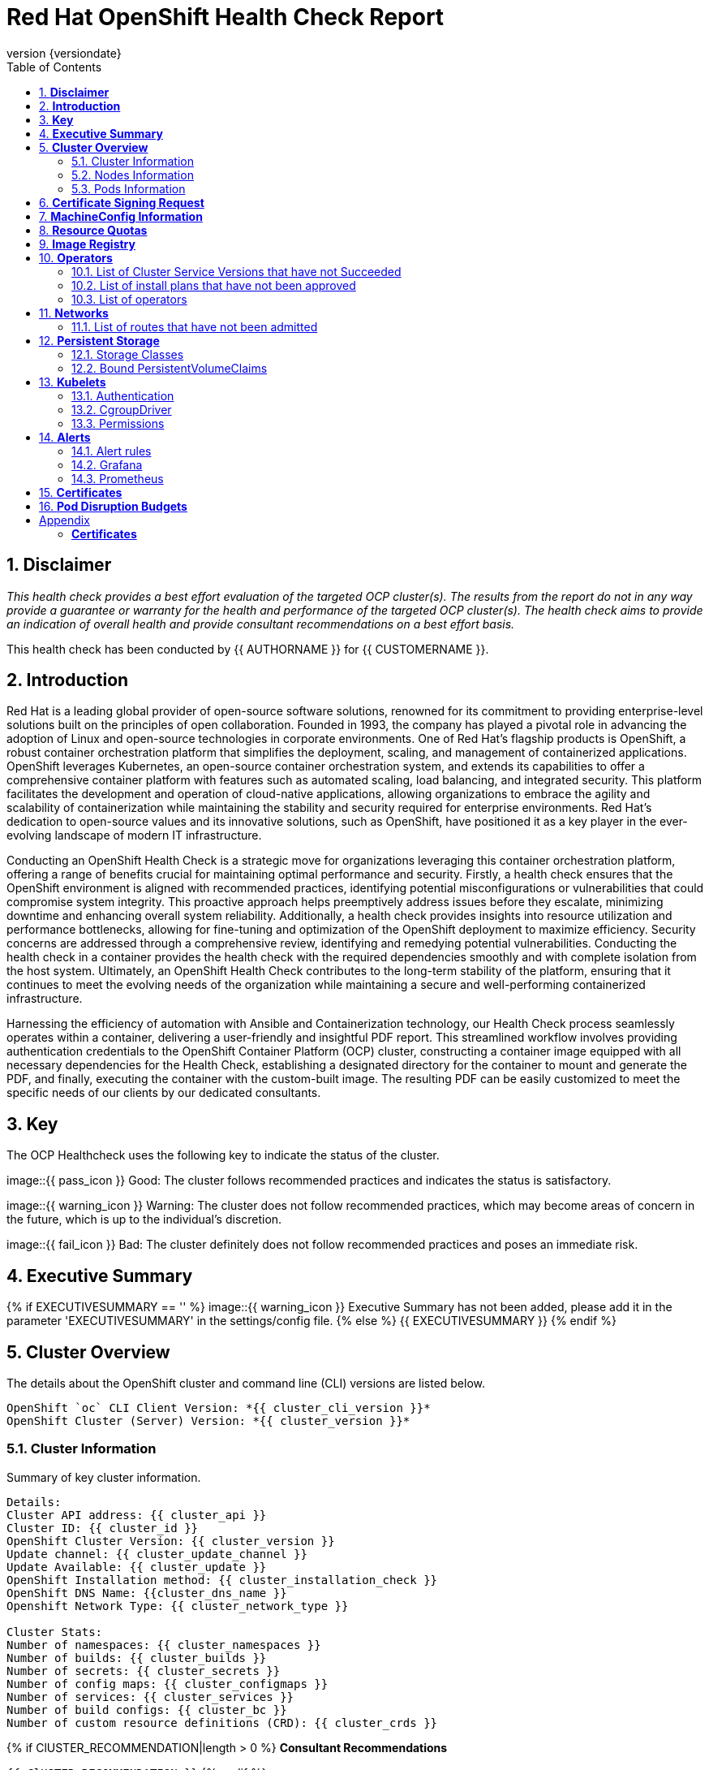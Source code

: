 :pdf-theme: ./styles/pdf/redhat-theme.yml
:pdf-fontsdir: ./fonts
:subject: Consulting Engagement Report
:docstatus: {{ docstatus }}
:icons: font
:doctype: book
:revnumber: {versiondate}
:subject: Red Hat OpenShift Health Check Report  
:toc:

= Red Hat OpenShift Health Check Report

:sectnums:
== *Disclaimer*

_This health check provides a best effort evaluation of the targeted OCP cluster(s). The results from the
report do not in any way provide a guarantee or warranty for the health and performance of the targeted
OCP cluster(s). The health check aims to provide an indication of overall health and provide consultant
recommendations on a best effort basis._


This health check has been conducted by {{ AUTHORNAME }} for {{ CUSTOMERNAME }}.

== *Introduction*
Red Hat is a leading global provider of open-source software solutions, renowned for its commitment to providing enterprise-level solutions built on the principles of open collaboration. Founded in 1993, the company has played a pivotal role in advancing the adoption of Linux and open-source technologies in corporate environments. One of Red Hat's flagship products is OpenShift, a robust container orchestration platform that simplifies the deployment, scaling, and management of containerized applications. OpenShift leverages Kubernetes, an open-source container orchestration system, and extends its capabilities to offer a comprehensive container platform with features such as automated scaling, load balancing, and integrated security. This platform facilitates the development and operation of cloud-native applications, allowing organizations to embrace the agility and scalability of containerization while maintaining the stability and security required for enterprise environments. Red Hat's dedication to open-source values and its innovative solutions, such as OpenShift, have positioned it as a key player in the ever-evolving landscape of modern IT infrastructure.


Conducting an OpenShift Health Check is a strategic move for organizations leveraging this container orchestration platform, offering a range of benefits crucial for maintaining optimal performance and security. Firstly, a health check ensures that the OpenShift environment is aligned with recommended practices, identifying potential misconfigurations or vulnerabilities that could compromise system integrity. This proactive approach helps preemptively address issues before they escalate, minimizing downtime and enhancing overall system reliability. Additionally, a health check provides insights into resource utilization and performance bottlenecks, allowing for fine-tuning and optimization of the OpenShift deployment to maximize efficiency. Security concerns are addressed through a comprehensive review, identifying and remedying potential vulnerabilities. Conducting the health check in a container provides the health check with the required dependencies smoothly and with complete isolation from the host system. Ultimately, an OpenShift Health Check contributes to the long-term stability of the platform, ensuring that it continues to meet the evolving needs of the organization while maintaining a secure and well-performing containerized infrastructure.


Harnessing the efficiency of automation with Ansible and Containerization technology, our Health Check process seamlessly operates within a container, delivering a user-friendly and insightful PDF report. This streamlined workflow involves providing authentication credentials to the OpenShift Container Platform (OCP) cluster, constructing a container image equipped with all necessary dependencies for the Health Check, establishing a designated directory for the container to mount and generate the PDF, and finally, executing the container with the custom-built image. The resulting PDF can be easily customized to meet the specific needs of our clients by our dedicated consultants.

== *Key*
The OCP Healthcheck uses the following key to indicate the status of the cluster. 
****
image::{{ pass_icon }} 
Good: The cluster follows recommended practices and indicates the status is satisfactory.

image::{{ warning_icon }}
Warning: The cluster does not follow recommended practices, which may become areas of concern in the future, which is up to the individual's discretion. 

image::{{ fail_icon }}
Bad: The cluster definitely does not follow recommended practices and poses an immediate risk. 
****

== *Executive Summary*
{% if EXECUTIVESUMMARY == '' %}
image::{{ warning_icon }}
Executive Summary has not been added, please add it in the parameter 'EXECUTIVESUMMARY' in the settings/config file. 
{% else %}
{{ EXECUTIVESUMMARY }}
{% endif %}

== *Cluster Overview*
The details about the OpenShift cluster and command line (CLI) versions are listed below.  
 
----
OpenShift `oc` CLI Client Version: *{{ cluster_cli_version }}*
OpenShift Cluster (Server) Version: *{{ cluster_version }}*
----

=== Cluster Information
Summary of key cluster information. 

----
Details:
Cluster API address: {{ cluster_api }}
Cluster ID: {{ cluster_id }}
OpenShift Cluster Version: {{ cluster_version }}
Update channel: {{ cluster_update_channel }}
Update Available: {{ cluster_update }}
OpenShift Installation method: {{ cluster_installation_check }}
OpenShift DNS Name: {{cluster_dns_name }}
Openshift Network Type: {{ cluster_network_type }} 

Cluster Stats:
Number of namespaces: {{ cluster_namespaces }}
Number of builds: {{ cluster_builds }}
Number of secrets: {{ cluster_secrets }}
Number of config maps: {{ cluster_configmaps }}
Number of services: {{ cluster_services }}
Number of build configs: {{ cluster_bc }}
Number of custom resource definitions (CRD): {{ cluster_crds }}
----

{% if ClUSTER_RECOMMENDATION|length > 0 %}
**Consultant Recommendations**


`{{ ClUSTER_RECOMMENDATION }}`
{% endif %}

=== Nodes Information
This section shows information of all the nodes present in the cluster, and lists their status, role, Operating System and their versions and when the nodes were created. 


==== Nodes 
----
{{ nodes }} 
----
==== Nodes that are in 'Not Ready' state
This health check looks into the statuses of each nodes and lists if there are any non-working nodes. 

****
{% if nodes_not_ready|length == 0 %}
image::{{ pass_icon }}
All nodes are working successfully. 
{% else %}
image::{{ fail_icon }}
All nodes are not ready. Please review.
----
{{ nodes_not_ready }}
---- 
{% endif %}
****
{% if NODE_RECOMMENDATION|length > 0 %}
**Consultant Recommendations**


`{{ NODE_RECOMMENDATION }}`
{% endif %}

=== Pods Information
Pods are critical to how OpenShift runs its operations and applications. This section checks into their status and returns observations of non-working pods. 

==== Pods Not Running
The number of pods not running shows which pods in the entire OCP cluster are not running. If there are none, the logical implementation of the check returns a message reflecting the status. This check looks into the number of pods across the cluster that are not running successfully. 

****
{% if "Result: All pods are in Running state, no errors as of now" in pods_not_running %}
image::{{ pass_icon }}
{{ pods_not_running | to_nice_yaml }}
{% else %}
image::{{ warning_icon }}
{{ pods_not_running | to_nice_yaml }}
{% endif %}
****

==== Pods Restarted
Pods that have containers which have restarted for more than the `restart threshold` (as set in the settings/config file) is pointed out and observed in this health check, and the the logical implementation also returns a no error message if there no pods with that threshold amount of container restarts. 
****
{% if "Result: None of the pods have restarted." in pods_restarted %}
image::{{ pass_icon }}
{% else %}
image::{{ fail_icon }}
{{ pods_restarted | to_nice_yaml }}
{% endif %}
****

{% if PODS_RECOMMENDATION|length > 0 %}
**Consultant Recommendations**


`{{ PODS_RECOMMENDATION }}`
{% endif %}

== *Certificate Signing Request*
****
{% if csr_pending == '0' %}
image::{{ pass_icon }}
There are  {{ csr_pending }} pending Certificate Signing Requests (CSRs) in the cluster. 
{% else %}
image::{{ warning_icon }}
There are  {{ csr_pending }} pending Certificate Signing Requests (CSRs) in the cluster. Please review if they need to be signed.
{% endif %}
****

{% if csr_pending != "0" %}
These should be reviewed as soon as possible- unapproved CSRs can stop the nodes from becoming ready if they have have been recently added, or if the cluster has restarted.
{% endif %}

{% if CSR_RECOMMENDATION|length > 0 %}
**Consultant Recommendations**


`{{ CSR_RECOMMENDATION }}`
{% endif %}

== *MachineConfig Information*

The following check gets the names of machine config pools and other relevant information. 
----
{{ machine_config_pools_name }}
----

The following breaks down which nodes are associated into which machine config pool.
----
{{ nodes_mcp }}
----
Degraded machine counts refer to the number of machines in your OCP cluster that are experiencing issues or are in a degraded state. This would affect application availability and resource utilisation (Preferred State is zero). 
****
{% if 'No counts of degraded mcps' in degraded_mcps %}
image::{{ pass_icon }}
Degraded MCPs Status:
{{ degraded_mcps }}
{% else %}
image::{{ fail_icon }}
Degraded MCPs Status:
{{ degraded_mcps }}
{% endif %}
****
Nodes may be in a pending state that may eventuate to the degraded state. The preferred state is each Machine Config Pool having a 0 value. (Read the following as first mcp's unavailable value is the first character of the string and so on)

****
{% for i in my_list %}
{% if '0' in i %}
image::{{ pass_icon }}
----
{{ i }}
----
{% else %}
image::{{ fail_icon }}
----
{{ i }}
----
{% endif %}
{% endfor %}
****


{% if MACHINECONFIG_RECOMMENDATION|length > 0 %}
**Consultant Recommendations**


`{{ MACHINECONFIG_RECOMMENDATION }}`
{% endif %}

[NOTE]
====
For recommended practice guidelines, please use the below links. +
1. https://access.redhat.com/solutions/5244121 +
2. https://docs.openshift.com/container-platform/4.10/rest_api/machine_apis/machineconfigpool-machineconfiguration-openshift-io-v1.html
====

== *Resource Quotas*
The check displays the hard and used limits. This helps with resource allocation, and review if the used limit is not approaching the hard limit. 
----
Name: 
{{ resource_quota_name }}

Hard Limit:
{{ resource_quota_hard_limit }}

Used Limit:
{{ resource_quota_used_limit }}
----

{% if RESOURCE_RECOMMENDATION|length > 0 %}
**Consultant Recommendations**


`{{ RESOURCE_RECOMMENDATION }}`
{% endif %}
[NOTE]
====
For recommended practice guidelines, please use the below links. +
1. https://docs.openshift.com/container-platform/4.8/applications/quotas/quotas-setting-per-project.html
====

== *Image Registry*

The Management State of the Image Registry Operator alters the behaviour of the deployed image pruner job. 

* 'Managed' means the --prune-registry flag for image pruner is set to true (preferred state).
* 'Removed' means the --prune-registry flag for the image pruner is set to false, meaning it only prunes image metadata in etcd.
* 'Unmanaged' means the --prune-registry flag for the image pruner is set to false. 



****
{% if management_state_registry  == 'Managed' %}
image::{{ pass_icon }}
{% elif management_state_registry == 'Removed' %}
image::{{ warning_icon }}
{% elif management_state_registry == 'Unmanaged' %}
image::{{ fail_icon }}
{% endif %}
Management State: {{ management_state_registry }}
****


Builder images are base images that contain the necessary tools and runtime for building and compiling source code into executable applications. Builder images are used as a foundation for creating application  images. They are often provided by Openshift, the community, or can be custom-built to suit specific development environments and languages. 

This check is assuming the images are in the openshift-image-registry namespace and/or master nodes. 

The check has found the following images that are not provided by releases of Red Hat and OpenShift. Please review the health of these images through Red Hat Advanced Cluster Security and/or through organisational policies. 
****
{% if external_images_node  == '' %}
image::{{ pass_icon }}
{% else %}
image::{{ warning_icon }}
{% endif %}
External images on node: {{ external_images_node }}
****

****
{% if external_images_registry_namespace  == '' %}
image::{{ pass_icon }}
{% else %}
image::{{ warning_icon }}
{% endif %}
External images in namespace: 

{{ external_images_registry_namespace }}
****

{% if IMAGEREGISRTY_RECOMMENDATION|length > 0 %}
**Consultant Recommendations**


`{{ IMAGEREGISRTY_RECOMMENDATION }}`
{% endif %}

[NOTE]
====
For recommended practice guidelines, please use the below links. +
1. https://access.redhat.com/documentation/en-us/openshift_container_platform/4.8/html-single/registry/index +
2. https://all.docs.genesys.com/PrivateEdition/Current/PEGuide/OCR +
3. https://docs.openshift.com/container-platform/4.8/registry/configuring-registry-operator.html
====

== *Operators*
=== List of Cluster Service Versions that have not Succeeded

****
{% if CSV_STATUS|length == 0 %}
image::{{ pass_icon }}
There are no CSV's in unsuccessful state and are all healthy. 
{% else %}
image::{{ fail_icon }}
Please check the following Cluster Service Versions that are in unsuccessful state and may not be healthy. 
{{ CSV_STATUS }}
{% endif %}
****

=== List of install plans that have not been approved 
An empty section reflects that all the Install Plans for the Operators subscriptions have been approved. 

****
{% if INSTALL_PLAN|length == 0 %}
image::{{ pass_icon }}
All the Install Plans for the Operators subscriptions have been approved. 
{% else %}
image::{{ warning_icon }}
There are outsanding Install Plans for the Operators Subscriptions, please review and approve aacordingly to organisational policies.
{{ INSTALL_PLAN }}
{% endif %}
****

=== List of operators 
----
{{ OPERATORS }}
----

{% if OPERATORS_RECOMMENDATION|length > 0 %}
**Consultant Recommendations**


`{{ OPERATORS_RECOMMENDATION }}`
{% endif %}

== *Networks*
The network check looks into the entire OCP cluster and observes which Ingress policies have not been admitted to a network. 


=== List of routes that have not been admitted
****
{% if routes_not_admitted|length == 0 %}
image::{{ pass_icon }}
There are no routes that have not been admitted, which reflects that all the Ingress policies in the cluster have been admitted. 
{% else %}
image::{{ warning_icon }}
Please check the following routes that have not been admitted, and please act accordingly to oranisational policies. 
{{ routes_not_admitted }}
{% endif %}
****

{% if NETWORKS_RECOMMENDATION|length > 0 %}
**Consultant Recommendations**


`{{ NETWORKS_RECOMMENDATION }}`
{% endif %}

== *Persistent Storage*

Persistent storage in OpenShift uses the Kubernetes persistent volume (PV) framework that allows cluster administrators to provision persistent storage for a cluster. Developers use persistent volume claims (PVCs) to request PV resources without having specific knowledge of the underlying storage infrastructure.  PVCs are specific to a project while PV resources on their own are not scoped to any single project. After a PV is bound to a PVC, that PV can not then be bound to additional PVCs.  PVCs can exist in the system that are not owned by any container. This may be intentional, if the PVC is to be retained for future use.

=== Storage Classes

StorageClass objects describes and classifies storage that can be requested and serve as a management mechanism for controlling different levels of storage and access to that storage.  

The following storage classes are defined in the cluster:

{% for sc in storage_classes %}
[cols="1,1"]
|===
|**Name**
|{{ sc.name }}

|**Provisioner**
|{{ sc.provisioner }}

|**Default**
| {{ sc.default }}

|===
{% endfor %}

{% if STORAGECLASS_RECOMMENDATION|length > 0 %}
**Consultant Recommendations**


`{{ STORAGECLASS_RECOMMENDATION }}`
{% endif %}

=== Bound PersistentVolumeClaims

The following list of PersistentVolumeClaims (PVC) are defined and bound to an underlying Persistent Volume (PV) in the cluster across all namespaces:

{% for pvc in bound_pvcs %}

[cols="1,1"]
|===
|**Name **
|{{ pvc.name }}

|**Namespace**
|{{ pvc.namespace }}

|**Storage Class**
|{{ pvc.storageclass }}

|**Capacity**
|{{ pvc.capacity }}

|**Access Modes**
|{{ pvc.accessmodes }}

|===

{% endfor %}

{% if unbound_pvcs|length > 0 %}
=== Un-Bound PVCs

The following list of PersistentVolumeClaims (PVC) are defined and are not bound to any underlying Persistent Volume (PV) in the cluster across all namespaces:

{% for pvc in unbound_pvcs %}

[cols="1,1"]
|===
|**Name **
|{{ pvc.name }}

|**Namespace**
|{{ pvc.namespace }}

|**Storage Class**
|{{ pvc.storageclass }}

|**Capacity**
|{{ pvc.capacity }}

|**Access Modes**
|{{ pvc.accessmodes }}

|===

{% endfor %}

PVCs may be unbound for multiple reasons.  For example: some storage classes will only bind a PVC to a PV when it is actually used.  This may be a desired state.  In other cases, a PVC may not be able to bind to a PV if the Storage Class can not satisfy the storage request if, for example, there is insufficient space available, or if the PVC is requesting an access mode not supported by that Storage Class.

**Consultant Recommendations**

`{{ UNBOUND_PV_RECOMMENDATION }}`
{% endif %}

{% if orphaned_pvcs|length > 0 %}
=== Unowned PVCs

PVCs can exist in the system that are not owned by any container. This may be intentional if, for example, the PVC has been released by an application but it is intended to be reused by another application. Alternatively, the PVC may need to be manually deleted.

Results: 

{% for pvc in orphaned_pvcs %}
- {{ pvc }}

{% endfor %}

**Consultant Recommendations**

`{{ ORPHANED_PV_RECOMMENDATION }}`
{% endif %}

{% if unowned_pvs|length > 0 %}
=== Unowned PVs

Persistent Volumes (PV) can exist in the system that are not owned by any PVC. This may be intentional if, for example, the PV delete policy is set to __Retain__ so that they can be manually deleted after the PVC is deleted.

Results: 

{% for pv in unowned_pvs %}
- {{ pv.name }}

{% endfor %}

**Consultant Recommendations**

`{{ UNOWNED_PV_RECOMMENDATION }}`
{% endif %}

== *Kubelets*
The following checks are occurring on the master nodes. 

=== Authentication
Anonymous authentication should be preferably set to false, in order for users to identify themselves before authentication to API.

{% for i in anonymous_authentication %}
{% if 'The node is' in i %}
****
{{ i }}

{% elif 'false' in i %}

image::{{ pass_icon }}

{{ i }}
****
{% else %}

image::{{ fail_icon }}

{{ i }}
****
{% endif %}
{% endfor %}

=== Pods
podsPerCore sets the number of pods the node can run based on the number of processor cores on the node. podsPerCore cannot exceed maxPods (default state of maxPods is 250 pods with 4096 podPidsLimit).
****
{% for i in kubelet_pods %}
{{ i }}

{% endfor %}
****
=== APIs
The rate at which the kubelet talks to the API server depends on queries per second (QPS) and burst values. The default values 50 for kubeAPIQPS and 100 for kubeAPIBurst, are good enough if there are limited pods running on each node. Updating the kubelet QPS and burst rates is recommended if there are enough CPU and memory resources on the node.
****
{% for i in kubelet_APIs %}
{{ i }}

{% endfor %}
****
=== Rotate Certificates
Having rotateCertificates enabled makes sure that nodes are more consistently available, whilst certificates may expire.

{% for i in kubelet_rotate_certificate %}
{% if 'The node is' in i %}
****
{{ i }}

{% elif 'false' in i %}

image::{{ fail_icon }}

{{ i }}
****
{% else %}

image::{{ pass_icon }}

{{ i }}
****
{% endif %}
{% endfor %}

=== CgroupDriver
Cgroupfs and systemd are the predominant cgroup drivers. The preferred driver is systemd as it is tightly integrated with cgroups and will assign a cgroup to each systemd unit. Using cgroupfs with systemd means that there will be two different cgroup managers( ie two views of the resources)

{% for i in kubelet_cgroupDriver %}
{% if 'The node is' in i %}
****
{{ i }}

{% elif 'cgroupfs' in i %}

image::{{ warning_icon }}

{{ i }}
****
{% else %}

image::{{ pass_icon }}

{{ i }}
****
{% endif %}
{% endfor %}

=== CgroupRoot
CgroupRoot should be the root directory. Ensuring that the kubelet service file ownership is set to root.

{% for i in kubelet_cgroupRoot %}
{% if 'The node is' in i %}
****
{{ i }}

{% elif '"/"' in i %}

image::{{ pass_icon }}

{{ i }}
****
{% else %}

image::{{ fail_icon }}

{{ i }}
****
{% endif %}
{% endfor %}

=== Permissions
Ensuring that the kubelet service file permissions are set to 644 or more restrictive.



{% for i in actual_kubelet_permissions.stdout_lines %}
{% if 'The node is' in i %}
****
{{ i }}
{% elif i|int <= 644 %}

image::{{ pass_icon }}

The permission on the kubelet service file is restrictive with {{ i }}
****
{% else %}
****
image::{{ fail_icon }}

The permission on the kubelet service file is not restrictive with {{ i }}. Please review permissions
****
{% endif %}
{% endfor %}



----
{{ kubelet_permission }}
----
==== clusterDNS
The IP address Pods are using for DNS resolution.
----
{{ kubelet_clusterDNS }}
----

{% if KUBELETS_RECOMMENDATION|length > 0 %}
**Consultant Recommendations**


`{{ KUBELETS_RECOMMENDATION }}`
{% endif %}

[NOTE]
====
For recommended practice guidelines, please use the below links. +
1. https://kubernetes.io/docs/tasks/administer-cluster/kubelet-config-file/ +
2. https://kubernetes.io/docs/reference/command-line-tools-reference/kubelet/
====

== *Alerts*

=== Alert rules

This table shows which alerts have been 'Active' and 'Fired'. The Alerts are a great indication, defined by rules using Prometheus Query Language (PQL) of what is potentially going wrong with the cluster. 

[cols="2,2,1,2"]
|===
| Name | NameSpace | Severity | ActiveSince

{% for i in range(alerts_firing_names.stdout_lines | length) %}

| {{ alerts_firing_names.stdout_lines[i]   }} | {{ alerts_firing_namespace.stdout_lines[i]   }} | {{ alerts_firing_severity.stdout_lines[i]  }} | {{ alerts_firing_active_at.stdout_lines[i] }}


{% endfor %}
|===


=== Grafana
****
{%if grafana_enabled.stdout|length > 0 %}
image::{{ pass_icon }}
Grafana is enabled in this cluster. 
{% else %}
image::{{ warning_icon }}
Grafana is not present in the cluster. It may have been deprecated. Please check release notes.#
{% endif %}
****
=== Prometheus
This checks the prometheus pods running the cluster are running successfully or not. The ContainerReady section looks into the number of ready containers against the total number of containers in the pod. 
[cols="1,1,1"]
|===
| Name | ContainerReady | Status

{% for i in range(prom_pods_name.stdout_lines | length) %}

| {{ prom_pods_name.stdout_lines[i]   }} | {{ prom_pods_container_ready.stdout_lines[i]   }} | {{ prom_pods_status.stdout_lines[i]  }} 

{% endfor %}
|===

{% if ALERTS_RECOMMENDATION|length > 0 %}
**Consultant Recommendations**


`{{ ALERTS_RECOMMENDATION }}`
{% endif %}

{#
== *Etcd*
The etcd pods that are running. 
----
{{ etcd_pods }}
----
Fast disks are the most critical factor for etcd deployment performance and stability. A slow disk will increase ETCD request latency and potentially hurt cluster stability. Because etcd maintains a detailed record of its keyspace over time, it's necessary to regularly condense this history to prevent performance issues and avoid running out of storage space. Compacting the keyspace history removes information about keys that are no longer relevant before a specific revision, making the space used by these keys available for new data. The compaction process should be quick, ideally below 100ms (typically below 10ms for fast storage types like SSD/NVMe or AWS io1) for smaller clusters, but it can take up to 800ms for larger clusters (20 or more workers). Anything beyond 800ms could lead to performance problems.



This Health check is checking compaction rate and is assuming its for a large cluster and rounding off to closest integer of milliseconds.
****
{% if (etcd_time | split(' ') | last | split ('ms') | first | int) < 800 %}
image::{{ pass_icon }}
Compaction Rate:   {{ etcd_time | split(' ') | last | split ('ms') | first | int }} milliseconds
{% elif 800 < (etcd_time | split(' ') | last | split ('ms') | first | int) < 900 %}
image::{{ warning_icon }}
Compaction Rate:  {{ etcd_time | split(' ') | last | split ('ms') | first | int }} milliseconds
{% else %}
image::{{ fail_icon }}
Compaction Rate:  {{ etcd_time | split(' ') | last | split ('ms') | first | int }} milliseconds
{% endif %}
****

The following is conducting the fio test (by spinning up a container in the master node, some crazy calculations happening in background, just retrieving the last important lines)  and checks the results provide the 99th percentile of fsync and if it is in the recommended threshold to host etcd or not. 
****
{{ fio_results1 }}


{% if 'the disk can be used to host etcd' in fio_results2 %}
image::{{ pass_icon }}
{{ fio_results2 }}
{% else %}
image::{{ fail_icon }}
{{ fio_results2 }}
{% endif %}
****

Please review following comprehensive table for health of etcd endpoints, compaction rate for each endpoint and any further error messages regarding etcd. 

[%autowidth]
----
{{ etcd_table }}
----

{% if ETCD_RECOMMENDATION|length > 0 %}
**Consultant Recommendations**


`{{ ETCD_RECOMMENDATION }}`
{% endif %}

[NOTE]
==== 
For recommended practice guidelines, please use the below links. +
1. https://docs.openshift.com/container-platform/4.13/scalability_and_performance/recommended-performance-scale-practices/recommended-etcd-practices.html +
2. https://access.redhat.com/solutions/4885641
====
#}

<<<

== *Certificates*

This section summarises the amount of certificates currently defined in the cluster, as well as highlight how many have expired. A detailed table of certificates is provided in the Appendix.

{% set ocp_tls_certificates_expired = {} %}
{% for i in ocp_tls_certificates %}
{% if i.expired == True %}
{% set ocp_tls_certificates_expired = ocp_tls_certificates_expired + [i] %}
{% endif %}
{% endfor %}

*Number of Certificates in cluster:* {{ ocp_tls_certificates | length }} +
*Number of Expired Certificates:* {{ ocp_tls_certificates_expired | length }}

**Consultant Recommendations**

{% if CERTIFICATES_RECOMMENDATION|length > 0 %}
**Consultant Recommendations**
`{{ CERTIFICATES_RECOMMENDATION }}`
{% endif %}

<<<

== *Pod Disruption Budgets*

Pod Disruption Budgets ensure that a desired minimun number of service instances are running in OpenShift at any given time. Any PDBs found to be in violation will indicate that there are potential service outages within the cluster, potentially causing instability.

{% set pdb_badlist = [] %}
{% for pdb in poddisruptionbudgets %}
  {% if pdb.status.currentHealthy < pdb.status.desiredHealthy %}
    {% set pdb_badlist = pdb_badlist.append(pdb) %}
  {% endif %}
{% endfor %}

{% if pdb_badlist|length > 0 %}
The following *{{ pdb_badlist|length }}* unhealthy PDBs were found at the time of this report:

[%header, cols="2,2"]
|====
| Name 
| Desired Healthy
| Current Healthy
  {% for pdb in pdb_badlist %}
| {{ pdb.metadata.name }}
| {{ pdb.status.desiredHealthy }}
| {{ pdb.status.currentHealthy }}

  {% endfor %}
|====
{% else %}
No unhealthy PDBs found at the time of this report.
{% endif %}

[NOTE]
====
For recommended practice guidelines, please refer to the following concerning pod preemption: +
https://docs.openshift.com/container-platform/4.13/nodes/pods/nodes-pods-priority.html#nodes-pods-priority-preempt-about_nodes-pods-priority
====

:sectnums!:

<<<

== Appendix

=== *Certificates*

[%header, cols="2,2"]
|====
| CN 
| Status

{% for i in ocp_tls_certificates %}
{% if i.subject.commonName is defined %}
| {{ i.subject.commonName }}
{% else %}
| {{ i.subject }}
{% endif %}
| {{ i.expired }}

{% endfor %}
|====
